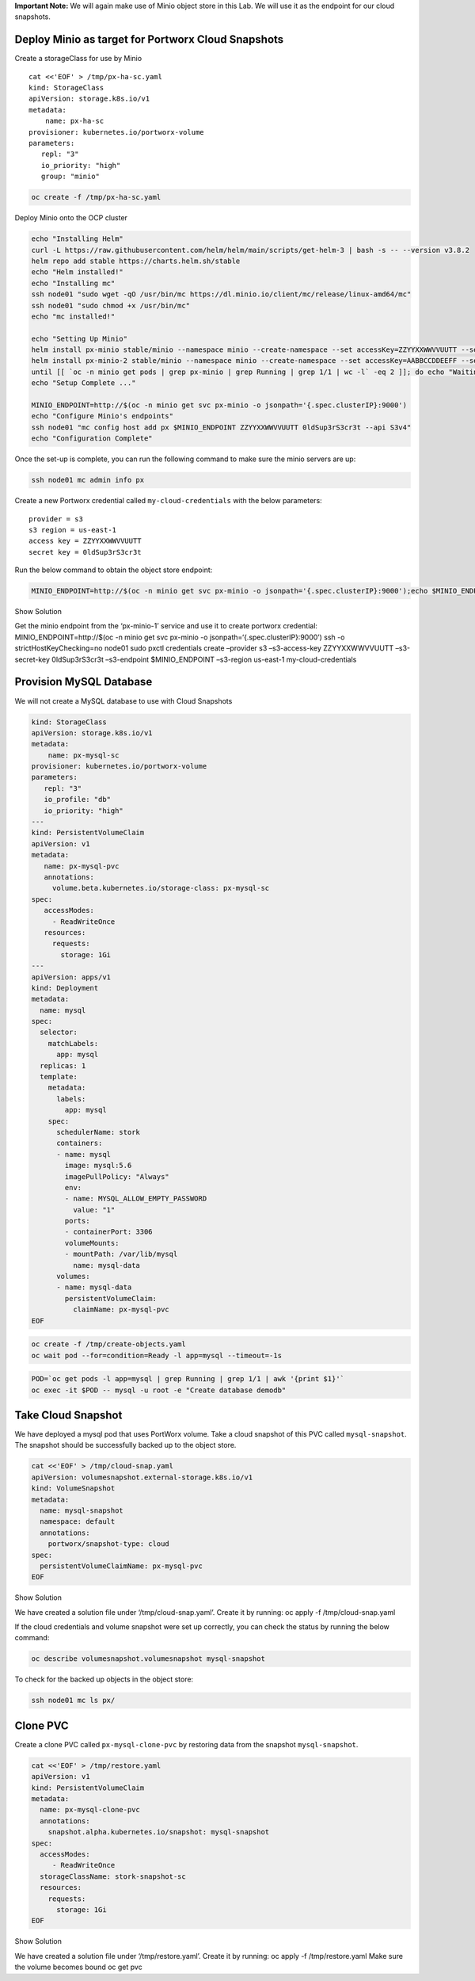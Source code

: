 **Important Note:** We will again make use of Minio object store in this
Lab. We will use it as the endpoint for our cloud snapshots.

Deploy Minio as target for Portworx Cloud Snapshots
~~~~~~~~~~~~~~~~~~~~~~~~~~~~~~~~~~~~~~~~~~~~~~~~~~~

Create a storageClass for use by Minio

::

   cat <<'EOF' > /tmp/px-ha-sc.yaml
   kind: StorageClass
   apiVersion: storage.k8s.io/v1
   metadata:
       name: px-ha-sc
   provisioner: kubernetes.io/portworx-volume
   parameters:
      repl: "3"
      io_priority: "high"
      group: "minio"

.. code:: text

   oc create -f /tmp/px-ha-sc.yaml

Deploy Minio onto the OCP cluster

.. code:: text

   echo "Installing Helm"
   curl -L https://raw.githubusercontent.com/helm/helm/main/scripts/get-helm-3 | bash -s -- --version v3.8.2
   helm repo add stable https://charts.helm.sh/stable
   echo "Helm installed!"
   echo "Installing mc"
   ssh node01 "sudo wget -qO /usr/bin/mc https://dl.minio.io/client/mc/release/linux-amd64/mc"
   ssh node01 "sudo chmod +x /usr/bin/mc"
   echo "mc installed!"

   echo "Setting Up Minio" 
   helm install px-minio stable/minio --namespace minio --create-namespace --set accessKey=ZZYYXXWWVVUUTT --setsecretKey=0ldSup3rS3cr3t --set persistence.storageClass=px-ha-sc --set resources.requests.memory=1Gi > /dev/null 2>&1
   helm install px-minio-2 stable/minio --namespace minio --create-namespace --set accessKey=AABBCCDDEEFF --setsecretKey=N3wSup3rS3cret --set persistence.storageClass=px-ha-sc --set resources.requests.memory=1Gi > /dev/null 2>&1
   until [[ `oc -n minio get pods | grep px-minio | grep Running | grep 1/1 | wc -l` -eq 2 ]]; do echo "Waiting for px-minioand px-minio-2 to be ready...."; sleep 1 ;done
   echo "Setup Complete ..."

   MINIO_ENDPOINT=http://$(oc -n minio get svc px-minio -o jsonpath='{.spec.clusterIP}:9000')
   echo "Configure Minio's endpoints"
   ssh node01 "mc config host add px $MINIO_ENDPOINT ZZYYXXWWVVUUTT 0ldSup3rS3cr3t --api S3v4"
   echo "Configuration Complete"

Once the set-up is complete, you can run the following command to make
sure the minio servers are up:

.. code:: text

   ssh node01 mc admin info px

Create a new Portworx credential called ``my-cloud-credentials`` with
the below parameters:

::

      provider = s3
      s3 region = us-east-1
      access key = ZZYYXXWWVVUUTT
      secret key = 0ldSup3rS3cr3t

Run the below command to obtain the object store endpoint:

.. code:: text

   MINIO_ENDPOINT=http://$(oc -n minio get svc px-minio -o jsonpath='{.spec.clusterIP}:9000');echo $MINIO_ENDPOINT

.. raw:: html

   <details>

.. raw:: html

   <summary style="color:green">

Show Solution

.. raw:: html

   </summary>

.. raw:: html

   <hr style="background-color:green">

Get the minio endpoint from the ‘px-minio-1’ service and use it to
create portworx credential: MINIO_ENDPOINT=http://$(oc -n minio get svc
px-minio -o jsonpath=‘{.spec.clusterIP}:9000’) ssh -o
strictHostKeyChecking=no node01 sudo pxctl credentials create –provider
s3 –s3-access-key ZZYYXXWWVVUUTT –s3-secret-key 0ldSup3rS3cr3t
–s3-endpoint $MINIO_ENDPOINT –s3-region us-east-1 my-cloud-credentials

.. raw:: html

   <hr style="background-color:green">

.. raw:: html

   </details>

Provision MySQL Database
~~~~~~~~~~~~~~~~~~~~~~~~

We will not create a MySQL database to use with Cloud Snapshots

.. code:: text

   kind: StorageClass
   apiVersion: storage.k8s.io/v1
   metadata:
       name: px-mysql-sc
   provisioner: kubernetes.io/portworx-volume
   parameters:
      repl: "3"
      io_profile: "db"
      io_priority: "high"
   ---
   kind: PersistentVolumeClaim
   apiVersion: v1
   metadata:
      name: px-mysql-pvc
      annotations:
        volume.beta.kubernetes.io/storage-class: px-mysql-sc
   spec:
      accessModes:
        - ReadWriteOnce
      resources:
        requests:
          storage: 1Gi
   ---
   apiVersion: apps/v1
   kind: Deployment
   metadata:
     name: mysql
   spec:
     selector:
       matchLabels:
         app: mysql
     replicas: 1
     template:
       metadata:
         labels:
           app: mysql
       spec:
         schedulerName: stork
         containers:
         - name: mysql
           image: mysql:5.6
           imagePullPolicy: "Always"
           env:
           - name: MYSQL_ALLOW_EMPTY_PASSWORD
             value: "1"
           ports:
           - containerPort: 3306
           volumeMounts:
           - mountPath: /var/lib/mysql
             name: mysql-data
         volumes:
         - name: mysql-data
           persistentVolumeClaim:
             claimName: px-mysql-pvc
   EOF

.. code:: text

   oc create -f /tmp/create-objects.yaml
   oc wait pod --for=condition=Ready -l app=mysql --timeout=-1s

.. code:: text

   POD=`oc get pods -l app=mysql | grep Running | grep 1/1 | awk '{print $1}'`
   oc exec -it $POD -- mysql -u root -e "Create database demodb"

Take Cloud Snapshot
~~~~~~~~~~~~~~~~~~~

We have deployed a mysql pod that uses PortWorx volume. Take a cloud
snapshot of this PVC called ``mysql-snapshot``. The snapshot should be
successfully backed up to the object store.

.. code:: text

   cat <<'EOF' > /tmp/cloud-snap.yaml
   apiVersion: volumesnapshot.external-storage.k8s.io/v1
   kind: VolumeSnapshot
   metadata:
     name: mysql-snapshot
     namespace: default
     annotations:
       portworx/snapshot-type: cloud
   spec:
     persistentVolumeClaimName: px-mysql-pvc
   EOF

.. raw:: html

   <details>

.. raw:: html

   <summary style="color:green">

Show Solution

.. raw:: html

   </summary>

.. raw:: html

   <hr style="background-color:green">

We have created a solution file under ‘/tmp/cloud-snap.yaml’. Create it
by running: oc apply -f /tmp/cloud-snap.yaml

.. raw:: html

   <hr style="background-color:green">

.. raw:: html

   </details>

If the cloud credentials and volume snapshot were set up correctly, you
can check the status by running the below command:

.. code:: text

   oc describe volumesnapshot.volumesnapshot mysql-snapshot

To check for the backed up objects in the object store:

.. code:: text

   ssh node01 mc ls px/

Clone PVC
~~~~~~~~~

Create a clone PVC called ``px-mysql-clone-pvc`` by restoring data from
the snapshot ``mysql-snapshot``.

.. code:: text

   cat <<'EOF' > /tmp/restore.yaml
   apiVersion: v1
   kind: PersistentVolumeClaim
   metadata:
     name: px-mysql-clone-pvc
     annotations:
       snapshot.alpha.kubernetes.io/snapshot: mysql-snapshot
   spec:
     accessModes:
        - ReadWriteOnce
     storageClassName: stork-snapshot-sc
     resources:
       requests:
         storage: 1Gi
   EOF

.. raw:: html

   <details>

.. raw:: html

   <summary style="color:green">

Show Solution

.. raw:: html

   </summary>

.. raw:: html

   <hr style="background-color:green">

We have created a solution file under ‘/tmp/restore.yaml’. Create it by
running: oc apply -f /tmp/restore.yaml Make sure the volume becomes
bound oc get pvc

.. raw:: html

   <hr style="background-color:green">

.. raw:: html

   </details>
